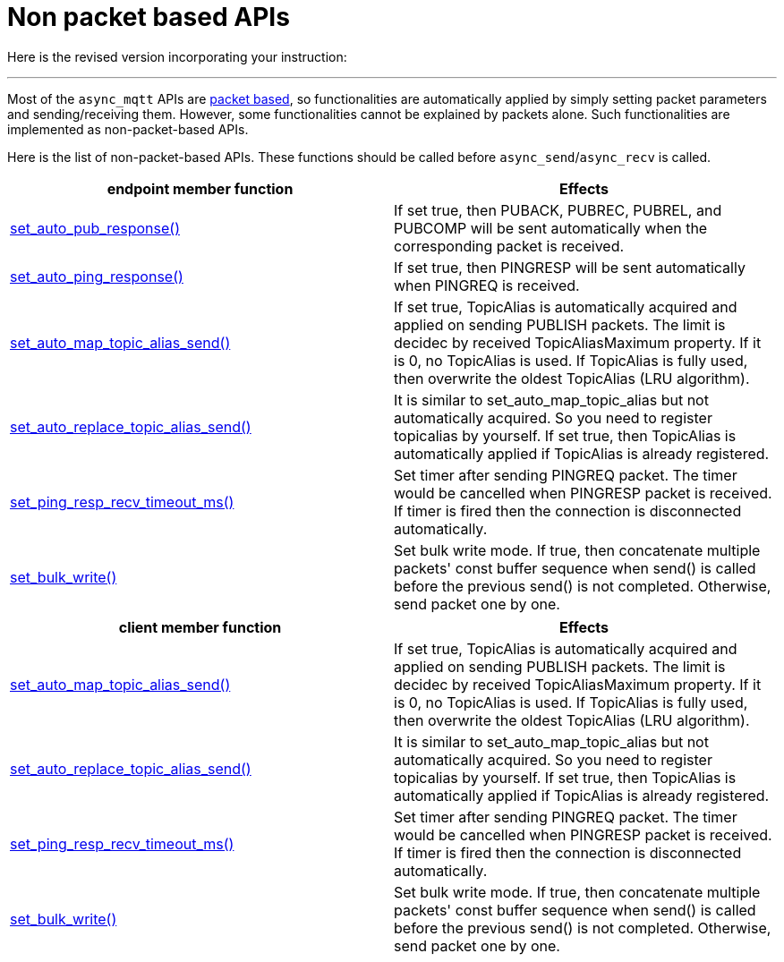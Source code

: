 :last-update-label!:
:am-version: latest
:source-highlighter: rouge
:rouge-style: base16.monokai

ifdef::env-github[:am-base-path: ../../main]
ifndef::env-github[:am-base-path: ../..]
ifdef::env-github[:api-base: link:https://redboltz.github.io/async_mqtt/doc/{am-version}/html]
ifndef::env-github[:api-base: link:../api]

= Non packet based APIs

Here is the revised version incorporating your instruction:

---

Most of the `async_mqtt` APIs are xref:send_recv.adoc#packet-based-apis[packet based], so functionalities are automatically applied by simply setting packet parameters and sending/receiving them. However, some functionalities cannot be explained by packets alone. Such functionalities are implemented as non-packet-based APIs.

Here is the list of non-packet-based APIs. These functions should be called before `async_send`/`async_recv` is called.

|===
|endpoint member function | Effects

|{api-base}/++classasync__mqtt_1_1basic__endpoint.html#a5e8920d50890684fc33eab70c709a90f++[set_auto_pub_response()]|If set true, then PUBACK, PUBREC, PUBREL, and PUBCOMP will be sent automatically when the corresponding packet is received.
|{api-base}/++classasync__mqtt_1_1basic__endpoint.html#a5e77ec0b180801e25279d35d225a7771++[set_auto_ping_response()]|If set true, then PINGRESP will be sent automatically when PINGREQ is received.
|{api-base}/++classasync__mqtt_1_1basic__endpoint.html#a596d2617fa46cd0f37b40afbf4f912df++[set_auto_map_topic_alias_send()]|If set true, TopicAlias is automatically acquired and applied on sending PUBLISH packets. The limit is decidec by received TopicAliasMaximum property. If it is 0, no TopicAlias is used. If TopicAlias is fully used, then overwrite the oldest TopicAlias (LRU algorithm).
|{api-base}/++classasync__mqtt_1_1basic__endpoint.html#a70f40da2602fb6b22049aafa815782e0++[set_auto_replace_topic_alias_send()]|It is similar to set_auto_map_topic_alias but not automatically acquired. So you need to register topicalias by yourself. If set true, then TopicAlias is automatically applied if TopicAlias is already registered.
|{api-base}/++classasync__mqtt_1_1basic__endpoint.html#adc5ad61f8f5490ef59836a3dcbdeccf0++[set_ping_resp_recv_timeout_ms()]|Set timer after sending PINGREQ packet. The timer would be cancelled when PINGRESP packet is received. If timer is fired then the connection is disconnected automatically.
|{api-base}/++classasync__mqtt_1_1basic__endpoint.html#a2259505ae9d0272321f9cabd7b6f45e1++[set_bulk_write()]|Set bulk write mode. If true, then concatenate multiple packets' const buffer sequence when send() is called before the previous send() is not completed. Otherwise, send packet one by one.
|===


|===
|client member function | Effects

|{api-base}/++classasync__mqtt_1_1client.html#a565335cdfde52860dcfcb483624b6b7e++[set_auto_map_topic_alias_send()]|If set true, TopicAlias is automatically acquired and applied on sending PUBLISH packets. The limit is decidec by received TopicAliasMaximum property. If it is 0, no TopicAlias is used. If TopicAlias is fully used, then overwrite the oldest TopicAlias (LRU algorithm).
|{api-base}/++classasync__mqtt_1_1client.html#a09f09518ac6e775b09519080a96af3a2++[set_auto_replace_topic_alias_send()]|It is similar to set_auto_map_topic_alias but not automatically acquired. So you need to register topicalias by yourself. If set true, then TopicAlias is automatically applied if TopicAlias is already registered.
|{api-base}/++classasync__mqtt_1_1client.html#a3f9ba18339a5788f7d4386845eabfbe7++[set_ping_resp_recv_timeout_ms()]|Set timer after sending PINGREQ packet. The timer would be cancelled when PINGRESP packet is received. If timer is fired then the connection is disconnected automatically.
|{api-base}/++classasync__mqtt_1_1client.html#aa56df38927dcfa249981a336cd14c649++[set_bulk_write()]|Set bulk write mode. If true, then concatenate multiple packets' const buffer sequence when send() is called before the previous send() is not completed. Otherwise, send packet one by one.
|===
